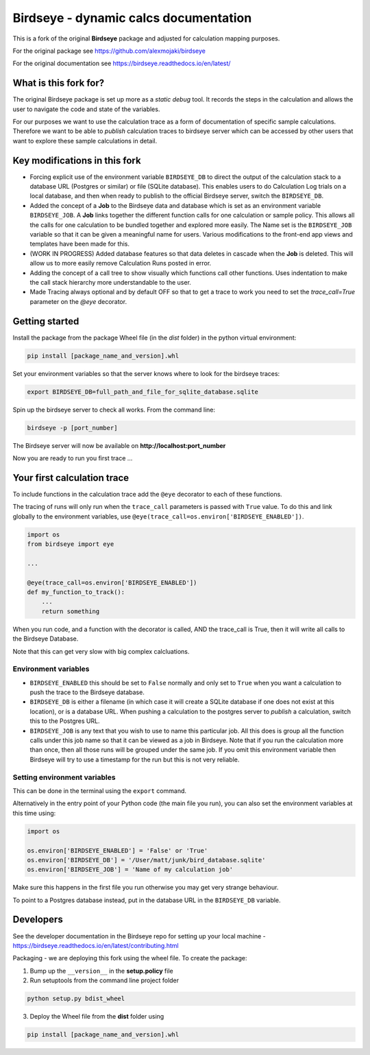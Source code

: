 Birdseye - dynamic calcs documentation
======================================

This is a fork of the original **Birdseye** package and adjusted for calculation mapping purposes.

For the original package see https://github.com/alexmojaki/birdseye

For the original documentation see https://birdseye.readthedocs.io/en/latest/

What is this fork for?
----------------------

The original Birdseye package is set up more as a *static debug* tool.  It records the steps in the calculation and allows the user to navigate the code and state of the variables.

For our purposes we want to use the calculation trace as a form of documentation of specific sample calculations.  Therefore we want to be able to *publish* calculation traces to birdseye server which can be accessed by other users that want to explore these sample calculations in detail.


Key modifications in this fork
------------------------------

*   Forcing explicit use of the environment variable ``BIRDSEYE_DB`` to direct the output of the calculation stack to a database URL (Postgres or similar) or file (SQLite database).  This enables users to do Calculation Log trials on a local database, and then when ready to publish to the official Birdseye server, switch the ``BIRDSEYE_DB``.

*   Added the concept of a **Job** to the Birdseye data and database which is set as an environment variable ``BIRDSEYE_JOB``.  A **Job** links together the different function calls for one calculation or sample policy.  This allows all the calls for one calculation to be bundled together and explored more easily.  The Name set is the ``BIRDSEYE_JOB`` variable so that it can be given a meaningful name for users.  Various modifications to the front-end app views and templates have been made for this.

*   (WORK IN PROGRESS) Added database features so that data deletes in cascade when the **Job** is deleted.  This will allow us to more easily remove Calculation Runs posted in error.

*   Adding the concept of a call tree to show visually which functions call other functions.  Uses indentation to make the call stack hierarchy more understandable to the user.

*   Made Tracing always optional and by default OFF so that to get a trace to work you need to set the `trace_call=True` parameter on the `@eye` decorator.


Getting started
---------------

Install the package from the package Wheel file (in the *dist* folder) in the python virtual environment:

.. code-block::

    pip install [package_name_and_version].whl

Set your environment variables so that the server knows where to look for the birdseye traces:

.. code-block:: 

    export BIRDSEYE_DB=full_path_and_file_for_sqlite_database.sqlite 

Spin up the birdseye server to check all works.  From the command line:

.. code-block::

    birdseye -p [port_number]

The Birdseye server will now be available on **http://localhost:port_number**

Now you are ready to run you first trace ... 


Your first calculation trace
----------------------------

To include functions in the calculation trace add the ``@eye`` decorator to each of these functions.

The tracing of runs will only run when the ``trace_call`` parameters is passed with ``True`` value.  To do this and link globally to the environment variables, use ``@eye(trace_call=os.environ['BIRDSEYE_ENABLED'])``.

.. code-block:: python 

    import os
    from birdseye import eye
    
    ...

    @eye(trace_call=os.environ['BIRDSEYE_ENABLED'])
    def my_function_to_track():
        ...
        return something
    
When you run code, and a function with the decorator is called, AND the trace_call is True, then it will write all calls to the Birdseye Database.

Note that this can get very slow with big complex calcluations.


Environment variables
~~~~~~~~~~~~~~~~~~~~~

*   ``BIRDSEYE_ENABLED`` this should be set to ``False`` normally and only set to ``True`` when you want a calculation to push the trace to the Birdseye database.

*   ``BIRDSEYE_DB`` is either a filename (in which case it will create a SQLite database if one does not exist at this location), or is a database URL.  When pushing a calculation to the postgres server to *publish* a calculation, switch this to the Postgres URL.

*   ``BIRDSEYE_JOB`` is any text that you wish to use to name this particular job.  All this does is group all the function calls under this job name so that it can be viewed as a job in Birdseye.  Note that if you run the calculation more than once, then all those runs will be grouped under the same job.  If you omit this environment variable then Birdseye will try to use a timestamp for the run but this is not very reliable.


Setting environment variables
~~~~~~~~~~~~~~~~~~~~~~~~~~~~~

This can be done in the terminal using the ``export`` command.

Alternatively in the entry point of your Python code (the main file you run), you can also set the environment variables at this time using:

.. code-block:: python 

    import os

    os.environ['BIRDSEYE_ENABLED'] = 'False' or 'True'
    os.environ['BIRDSEYE_DB'] = '/User/matt/junk/bird_database.sqlite'
    os.environ['BIRDSEYE_JOB'] = 'Name of my calculation job'

Make sure this happens in the first file you run otherwise you may get very strange behaviour.


To point to a Postgres database instead, put in the database URL in the ``BIRDSEYE_DB`` variable.


Developers
----------

See the developer documentation in the Birdseye repo for setting up your local machine - https://birdseye.readthedocs.io/en/latest/contributing.html


Packaging - we are deploying this fork using the wheel file.  To create the package:

1.  Bump up the ``__version__`` in the **setup.policy** file

2.  Run setuptools from the command line project folder 

.. code-block::

        python setup.py bdist_wheel

3.  Deploy the Wheel file from the **dist** folder using

.. code-block::

        pip install [package_name_and_version].whl
